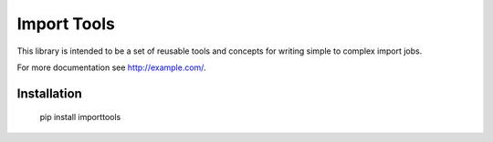 Import Tools
============

This library is intended to be a set of reusable tools and concepts for writing simple to complex import jobs.

For more documentation see http://example.com/.

Installation
------------

  pip install importtools
